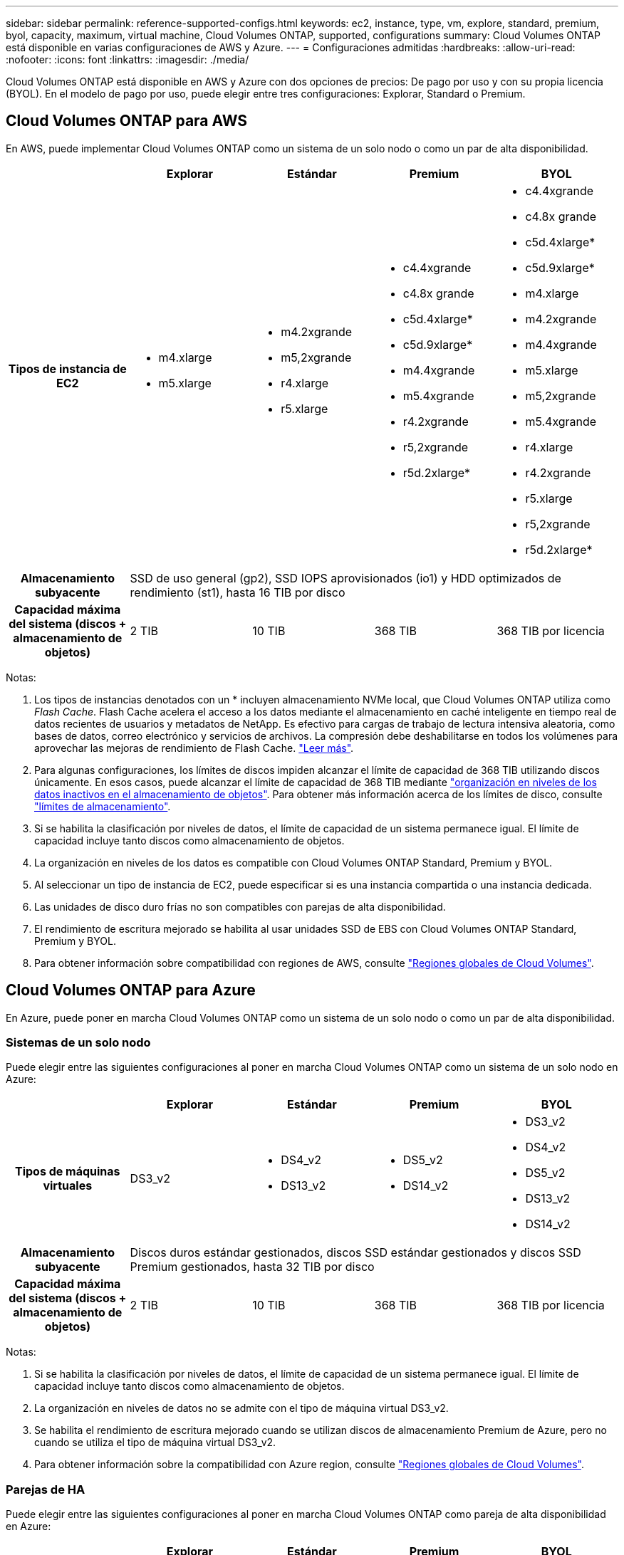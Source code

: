 ---
sidebar: sidebar 
permalink: reference-supported-configs.html 
keywords: ec2, instance, type, vm, explore, standard, premium, byol, capacity, maximum, virtual machine, Cloud Volumes ONTAP, supported, configurations 
summary: Cloud Volumes ONTAP está disponible en varias configuraciones de AWS y Azure. 
---
= Configuraciones admitidas
:hardbreaks:
:allow-uri-read: 
:nofooter: 
:icons: font
:linkattrs: 
:imagesdir: ./media/


[role="lead"]
Cloud Volumes ONTAP está disponible en AWS y Azure con dos opciones de precios: De pago por uso y con su propia licencia (BYOL). En el modelo de pago por uso, puede elegir entre tres configuraciones: Explorar, Standard o Premium.



== Cloud Volumes ONTAP para AWS

En AWS, puede implementar Cloud Volumes ONTAP como un sistema de un solo nodo o como un par de alta disponibilidad.

[cols="h,d,d,d,d"]
|===
|  | Explorar | Estándar | Premium | BYOL 


| Tipos de instancia de EC2  a| 
* m4.xlarge
* m5.xlarge

 a| 
* m4.2xgrande
* m5,2xgrande
* r4.xlarge
* r5.xlarge

 a| 
* c4.4xgrande
* c4.8x grande
* c5d.4xlarge*
* c5d.9xlarge*
* m4.4xgrande
* m5.4xgrande
* r4.2xgrande
* r5,2xgrande
* r5d.2xlarge*

 a| 
* c4.4xgrande
* c4.8x grande
* c5d.4xlarge*
* c5d.9xlarge*
* m4.xlarge
* m4.2xgrande
* m4.4xgrande
* m5.xlarge
* m5,2xgrande
* m5.4xgrande
* r4.xlarge
* r4.2xgrande
* r5.xlarge
* r5,2xgrande
* r5d.2xlarge*




| Almacenamiento subyacente 4+| SSD de uso general (gp2), SSD IOPS aprovisionados (io1) y HDD optimizados de rendimiento (st1), hasta 16 TIB por disco 


| Capacidad máxima del sistema (discos + almacenamiento de objetos) | 2 TIB | 10 TIB | 368 TIB | 368 TIB por licencia 
|===
Notas:

. Los tipos de instancias denotados con un * incluyen almacenamiento NVMe local, que Cloud Volumes ONTAP utiliza como _Flash Cache_. Flash Cache acelera el acceso a los datos mediante el almacenamiento en caché inteligente en tiempo real de datos recientes de usuarios y metadatos de NetApp. Es efectivo para cargas de trabajo de lectura intensiva aleatoria, como bases de datos, correo electrónico y servicios de archivos. La compresión debe deshabilitarse en todos los volúmenes para aprovechar las mejoras de rendimiento de Flash Cache. link:reference-limitations.html#flash-cache-limitations["Leer más"].
. Para algunas configuraciones, los límites de discos impiden alcanzar el límite de capacidad de 368 TIB utilizando discos únicamente. En esos casos, puede alcanzar el límite de capacidad de 368 TIB mediante https://docs.netapp.com/us-en/bluexp-cloud-volumes-ontap/concept-data-tiering.html["organización en niveles de los datos inactivos en el almacenamiento de objetos"^]. Para obtener más información acerca de los límites de disco, consulte link:reference-storage-limits.html["límites de almacenamiento"].
. Si se habilita la clasificación por niveles de datos, el límite de capacidad de un sistema permanece igual. El límite de capacidad incluye tanto discos como almacenamiento de objetos.
. La organización en niveles de los datos es compatible con Cloud Volumes ONTAP Standard, Premium y BYOL.
. Al seleccionar un tipo de instancia de EC2, puede especificar si es una instancia compartida o una instancia dedicada.
. Las unidades de disco duro frías no son compatibles con parejas de alta disponibilidad.
. El rendimiento de escritura mejorado se habilita al usar unidades SSD de EBS con Cloud Volumes ONTAP Standard, Premium y BYOL.
. Para obtener información sobre compatibilidad con regiones de AWS, consulte https://cloud.netapp.com/cloud-volumes-global-regions["Regiones globales de Cloud Volumes"^].




== Cloud Volumes ONTAP para Azure

En Azure, puede poner en marcha Cloud Volumes ONTAP como un sistema de un solo nodo o como un par de alta disponibilidad.



=== Sistemas de un solo nodo

Puede elegir entre las siguientes configuraciones al poner en marcha Cloud Volumes ONTAP como un sistema de un solo nodo en Azure:

[cols="h,d,d,d,d"]
|===
|  | Explorar | Estándar | Premium | BYOL 


| Tipos de máquinas virtuales | DS3_v2  a| 
* DS4_v2
* DS13_v2

 a| 
* DS5_v2
* DS14_v2

 a| 
* DS3_v2
* DS4_v2
* DS5_v2
* DS13_v2
* DS14_v2




| Almacenamiento subyacente 4+| Discos duros estándar gestionados, discos SSD estándar gestionados y discos SSD Premium gestionados, hasta 32 TIB por disco 


| Capacidad máxima del sistema (discos + almacenamiento de objetos) | 2 TIB | 10 TIB | 368 TIB | 368 TIB por licencia 
|===
Notas:

. Si se habilita la clasificación por niveles de datos, el límite de capacidad de un sistema permanece igual. El límite de capacidad incluye tanto discos como almacenamiento de objetos.
. La organización en niveles de datos no se admite con el tipo de máquina virtual DS3_v2.
. Se habilita el rendimiento de escritura mejorado cuando se utilizan discos de almacenamiento Premium de Azure, pero no cuando se utiliza el tipo de máquina virtual DS3_v2.
. Para obtener información sobre la compatibilidad con Azure region, consulte https://cloud.netapp.com/cloud-volumes-global-regions["Regiones globales de Cloud Volumes"^].




=== Parejas de HA

Puede elegir entre las siguientes configuraciones al poner en marcha Cloud Volumes ONTAP como pareja de alta disponibilidad en Azure:

[cols="h,d,d,d,d"]
|===
|  | Explorar | Estándar | Premium | BYOL 


| Tipos de máquinas virtuales | No admitido  a| 
* DS4_v2
* DS13_v2

 a| 
* DS5_v2
* DS14_v2

 a| 
* DS4_v2
* DS5_v2
* DS13_v2
* DS14_v2




| Almacenamiento subyacente | No admitido 3+| Blobs de página Premium, hasta 8 TIB por disco 


| Capacidad máxima del sistema | No admitido | 10 TIB | 368 TIB | 368 TIB por licencia 
|===
Notas:

. La organización en niveles de datos no es compatible con los pares de alta disponibilidad.
. Para obtener información sobre la compatibilidad con Azure region, consulte https://cloud.netapp.com/cloud-volumes-global-regions["Regiones globales de Cloud Volumes"^].

